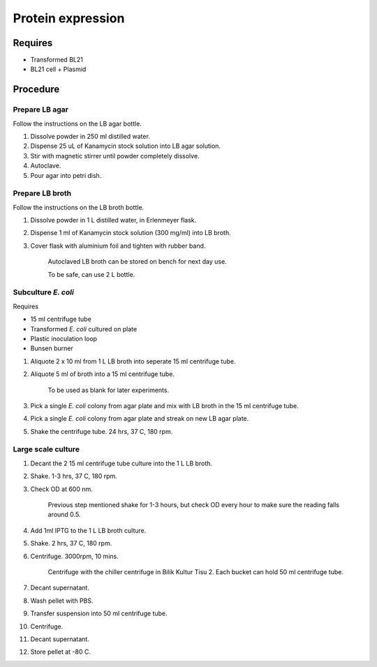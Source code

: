 Protein expression
==================

Requires
--------
* Transformed BL21
* BL21 cell + Plasmid

Procedure
---------

Prepare LB agar
~~~~~~~~~~~~~~~
Follow the instructions on the LB agar bottle.

#. Dissolve powder in 250 ml distilled water. 
#. Dispense 25 uL of Kanamycin stock solution into LB agar solution.
#. Stir with magnetic stirrer until powder completely dissolve. 
#. Autoclave.
#. Pour agar into petri dish. 

Prepare LB broth
~~~~~~~~~~~~~~~~
Follow the instructions on the LB broth bottle.

#. Dissolve powder in 1 L distilled water, in Erlenmeyer flask. 
#. Dispense 1 ml of Kanamycin stock solution (300 mg/ml) into LB broth. 
#. Cover flask with aluminium foil and tighten with rubber band. 

    Autoclaved LB broth can be stored on bench for next day use. 

    To be safe, can use 2 L bottle. 

Subculture *E. coli* 
~~~~~~~~~~~~~~~~~~~~

Requires 

* 15 ml centrifuge tube 
* Transformed *E. coli* cultured on plate 
* Plastic inoculation loop
* Bunsen burner

#. Aliquote 2 x 10 ml from 1 L LB broth into seperate 15 ml centrifuge tube. 
#. Aliquote 5 ml of broth into a 15 ml centrifuge tube. 

    To be used as blank for later experiments.

#. Pick a single *E. coli* colony from agar plate and mix with LB broth in the 15 ml centrifuge tube.
#. Pick a single *E. coli* colony from agar plate and streak on new LB agar plate. 
#. Shake the centrifuge tube. 24 hrs, 37 C, 180 rpm.

Large scale culture
~~~~~~~~~~~~~~~~~~~
#. Decant the 2 15 ml centrifuge tube culture into the 1 L LB broth. 
#. Shake. 1-3 hrs, 37 C, 180 rpm. 
#. Check OD at 600 nm. 

    Previous step mentioned shake for 1-3 hours, but check OD every hour to make sure the reading falls around 0.5. 

#. Add 1ml IPTG to the 1 L LB broth culture. 
#. Shake. 2 hrs, 37 C, 180 rpm.
#. Centrifuge. 3000rpm, 10 mins. 

    Centrifuge with the chiller centrifuge in Bilik Kultur Tisu 2. Each bucket can hold 50 ml centrifuge tube. 

#. Decant supernatant. 
#. Wash pellet with PBS. 
#. Transfer suspension into 50 ml centrifuge tube. 
#. Centrifuge. 
#. Decant supernatant. 
#. Store pellet at -80 C. 

